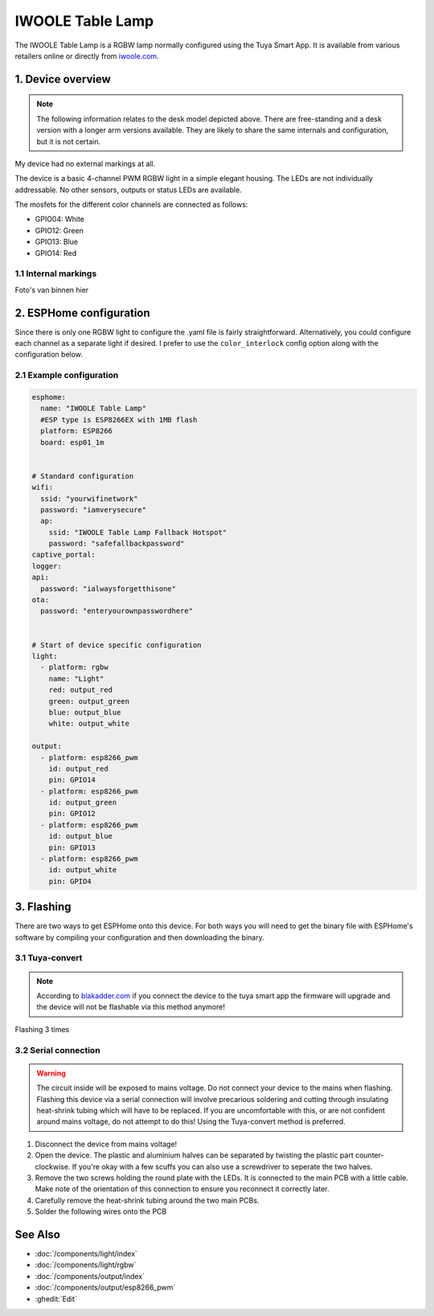 IWOOLE Table Lamp
===================================

.. seo::
    :description: Instructions for flashing and configuring IWOOLE Table Lamps.

The IWOOLE Table Lamp is a RGBW lamp normally configured using the Tuya Smart App.
It is available from various retailers online or directly from `iwoole.com <https://www.iwoole.com/product/category/wifi-smart-table-lamp/>`__.

.. figure:: images/iwoole_rgbw_table_lamp.png
    :align: center
    :width: 50.0%

1. Device overview
------------------
.. note::
    The following information relates to the desk model depicted above. There are free-standing and a desk version with a longer arm versions available. They are likely to share the same internals and configuration, but it is not certain. 

My device had no external markings at all.

The device is a basic 4-channel PWM RGBW light in a simple elegant housing.
The LEDs are not individually addressable.
No other sensors, outputs or status LEDs are available.

The mosfets for the different color channels are connected as follows:

- GPIO04: White
- GPIO12: Green
- GPIO13: Blue
- GPIO14: Red

1.1 Internal markings
*************************
Foto's van binnen hier

2. ESPHome configuration
------------------------
Since there is only one RGBW light to configure the .yaml file is fairly straightforward.
Alternatively, you could configure each channel as a separate light if desired.
I prefer to use the ``color_interlock`` config option along with the configuration below. 

2.1 Example configuration
*************************
.. code-block:: yaml

    esphome:
      name: "IWOOLE Table Lamp"
      #ESP type is ESP8266EX with 1MB flash
      platform: ESP8266
      board: esp01_1m


    # Standard configuration
    wifi:
      ssid: "yourwifinetwork"
      password: "iamverysecure"
      ap:
        ssid: "IWOOLE Table Lamp Fallback Hotspot"
        password: "safefallbackpassword"
    captive_portal:
    logger:
    api:
      password: "ialwaysforgetthisone"
    ota:
      password: "enteryourownpasswordhere"


    # Start of device specific configuration
    light:
      - platform: rgbw
        name: "Light"
        red: output_red
        green: output_green
        blue: output_blue
        white: output_white

    output:
      - platform: esp8266_pwm
        id: output_red
        pin: GPIO14
      - platform: esp8266_pwm
        id: output_green
        pin: GPIO12
      - platform: esp8266_pwm
        id: output_blue
        pin: GPIO13
      - platform: esp8266_pwm
        id: output_white
        pin: GPIO4

3. Flashing
-----------
There are two ways to get ESPHome onto this device.
For both ways you will need to get the binary file with ESPHome's software by compiling your configuration and then downloading the binary.

3.1 Tuya-convert
***********
.. note::
    According to `blakadder.com <https://templates.blakadder.com/iwoole_table_lamp.html>`__ if you connect the device to the tuya smart app the firmware will upgrade and the device will not be flashable via this method anymore! 

Flashing 3 times

3.2 Serial connection
*********************
.. warning::
    The circuit inside will be exposed to mains voltage. Do not connect your device to the mains when flashing. Flashing this device via a serial connection will involve precarious soldering and cutting through insulating heat-shrink tubing which will have to be replaced. If you are uncomfortable with this, or are not confident around mains voltage, do not attempt to do this! Using the Tuya-convert method is preferred.

1. Disconnect the device from mains voltage!
2. Open the device. The plastic and aluminium halves can be separated by twisting the plastic part counter-clockwise. If you're okay with a few scuffs you can also use a screwdriver to seperate the two halves.
3. Remove the two screws holding the round plate with the LEDs. It is connected to the main PCB with a little cable. Make note of the orientation of this connection to ensure you reconnect it correctly later.
4. Carefully remove the heat-shrink tubing around the two main PCBs.
5. Solder the following wires onto the PCB

See Also
--------

- :doc:`/components/light/index`
- :doc:`/components/light/rgbw`
- :doc:`/components/output/index`
- :doc:`/components/output/esp8266_pwm`
- :ghedit:`Edit`
 
